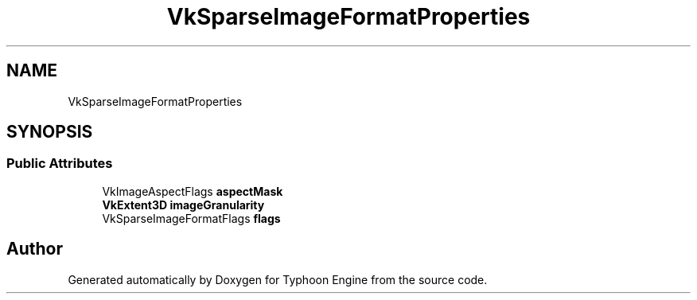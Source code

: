 .TH "VkSparseImageFormatProperties" 3 "Sat Jul 20 2019" "Version 0.1" "Typhoon Engine" \" -*- nroff -*-
.ad l
.nh
.SH NAME
VkSparseImageFormatProperties
.SH SYNOPSIS
.br
.PP
.SS "Public Attributes"

.in +1c
.ti -1c
.RI "VkImageAspectFlags \fBaspectMask\fP"
.br
.ti -1c
.RI "\fBVkExtent3D\fP \fBimageGranularity\fP"
.br
.ti -1c
.RI "VkSparseImageFormatFlags \fBflags\fP"
.br
.in -1c

.SH "Author"
.PP 
Generated automatically by Doxygen for Typhoon Engine from the source code\&.
